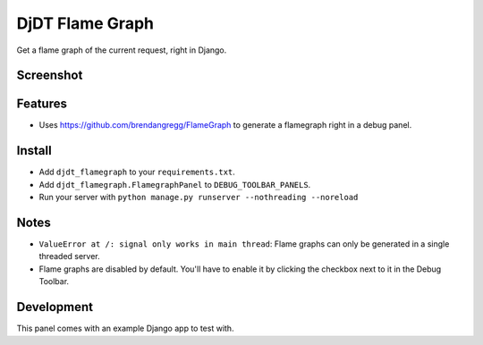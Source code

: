 
===============================
DjDT Flame Graph
===============================

.. image:: https://raw.githubusercontent.com/23andMe/djdt-flamegraph/master/fireman.png

Get a flame graph of the current request, right in Django.

.. image:: https://travis-ci.org/23andMe/djdt-flamegraph.svg?branch=master
        :target: https://travis-ci.org/blopker/djdt-flamegraph

.. image:: https://img.shields.io/pypi/v/djdt_flamegraph.svg
        :target: https://pypi.python.org/pypi/djdt_flamegraph

Screenshot
----------

.. image:: https://raw.githubusercontent.com/23andMe/djdt-flamegraph/master/flamegraph-screenshot.png

Features
--------

* Uses https://github.com/brendangregg/FlameGraph to generate a flamegraph right in a debug panel.

Install
-------
* Add ``djdt_flamegraph`` to your ``requirements.txt``.
* Add ``djdt_flamegraph.FlamegraphPanel`` to ``DEBUG_TOOLBAR_PANELS``.
* Run your server with ``python manage.py runserver --nothreading --noreload``

Notes
-----
* ``ValueError at /: signal only works in main thread``: Flame graphs can only be generated in a single threaded server.
* Flame graphs are disabled by default. You'll have to enable it by clicking the checkbox next to it in the Debug Toolbar.

Development
-----------
This panel comes with an example Django app to test with.
